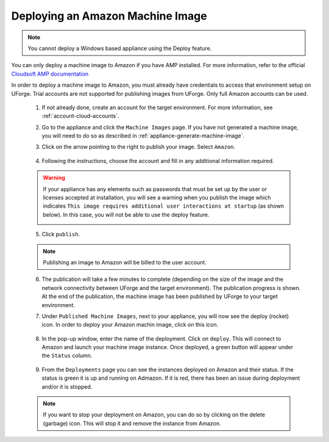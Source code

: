 .. Copyright 2017 FUJITSU LIMITED

.. _deploy-machine-image:

Deploying an Amazon Machine Image
---------------------------------

.. note:: You cannot deploy a Windows based appliance using the Deploy feature.

You can only deploy a machine image to Amazon if you have AMP installed. For more information, refer to the official `Cloudsoft AMP documentation <https://docs.cloudsoft.io/>`_

In order to deploy a machine image to Amazon, you must already have credentials to access that environment setup on UForge. Trial accounts are not supported for publishing images from UForge. Only full Amazon accounts can be used.

	1. If not already done, create an account for the target environment.  For more information, see :ref:`account-cloud-accounts`. 
	2. Go to the appliance and click the ``Machine Images`` page. If you have not generated a machine image, you will need to do so as described in :ref:`appliance-generate-machine-image`.

	3. Click on the arrow pointing to the right to publish your image. Select ``Amazon``.

		.. image:: /images/machine-image-publish.png

	4. Following the instructions, choose the account and fill in any additional information required.

	.. warning:: If your appliance has any elements such as passwords that must be set up by the user or licenses accepted at installation, you will see a warning when you publish the image which indicates ``This image requires additional user interactions at startup`` (as shown below). In this case, you will not be able to use the deploy feature.

		.. image:: /images/machine-image-deploy-warning.png

	5. Click ``publish``.

	.. note:: Publishing an image to Amazon will be billed to the user account. 

	6. The publication will take a few minutes to complete (depending on the size of the image and the network connectivity between UForge and the target environment). The publication progress is shown. At the end of the publication, the machine image has been published by UForge to your target environment. 

	7. Under ``Published Machine Images``, next to your appliance, you will now see the deploy (rocket) icon. In order to deploy your Amazon machin image, click on this icon. 

		.. image:: /images/machine-image-deploy-icon.png

	8. In the pop-up window, enter the name of the deployment. Click on ``deploy``. This will connect to Amazon and launch your machine image instance. Once deployed, a green button will appear under the ``Status`` column.

		.. image:: /images/machine-image-deploy-popup.png

	9. From the ``Deployments`` page you can see the instances deployed on Amazon and their status. If the status is green it is up and running on Admazon. If it is red, there has been an issue during deployment and/or it is stopped.

		.. image:: /images/machine-image-deploy-status.png

	.. note:: If you want to stop your deployment on Amazon, you can do so by clicking on the delete (garbage) icon. This will stop it and remove the instance from Amazon.





